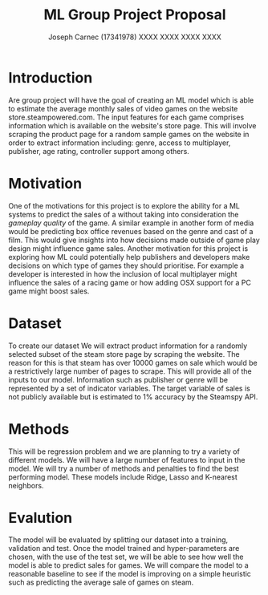 
#+title: ML Group Project Proposal
#+author: Joseph Carnec (17341978) XXXX XXXX XXXX XXXX
#+LaTeX_HEADER: \usepackage{minted}
#+LaTeX_HEADER: \usepackage{bm}
#+LATEX_HEADER: \usepackage{float}
#+LATEX_HEADER: \restylefloat{table}
#+OPTIONS: toc:nil

* Introduction
  
  Are group project will have the goal of creating an ML model which is able to estimate the average monthly sales of video games on the website store.steampowered.com. The input features for each game comprises information which is available on the website's store page. This will involve scraping the product page for a random sample games on the website in order to extract information including: genre, access to multiplayer, publisher, age rating, controller support among others.
  
* Motivation
  
  One of the motivations for this project is to explore the ability for a ML systems to predict the sales of a without taking into consideration the /gameplay quality/ of the game. A similar example in another form of media would be predicting box office revenues based on the genre and cast of a film. This would give insights into how decisions made outside of game play design might influence game sales. Another motivation for this project is exploring how ML could potentially help publishers and developers make decisions on which type of games they should prioritise. For example a developer is interested in how the inclusion of local multiplayer might influence the sales of a racing game or how adding OSX support for a PC game might boost sales.

* Dataset
  
  To create our dataset We will extract product information for a randomly selected subset of the steam store page by scraping the website. The reason for this is that steam has over 10000 games on sale which would be a restrictively large number of pages to scrape. This will provide all of the inputs to our model. Information such as publisher or genre will be represented by a set of indicator variables. The target variable of sales is not publicly available but is estimated to 1% accuracy by the Steamspy API.

* Methods
  
  This will be regression problem and we are planning to try a variety of different models. We will have a large number of features to input in the model. We will try a number of methods and penalties to find the best performing model. These models include Ridge, Lasso and K-nearest neighbors.

* Evalution
  
  The model will be evaluated by splitting our dataset into a training, validation and test.  Once the model trained and hyper-parameters are chosen, with the use of the test set, we will be able to see how well the model is able to predict sales for games. We will compare the model to a reasonable baseline to see if the model is improving on a simple heuristic such as predicting the average sale of games on steam. 
